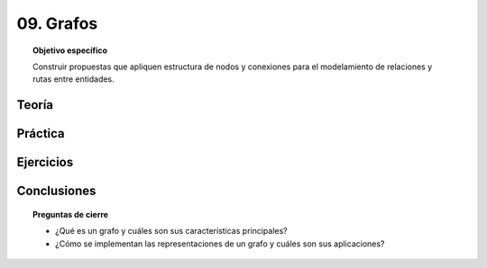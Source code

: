 ..
  Copyright (c) 2025 Allan Avendaño Sudario
  Licensed under Creative Commons Attribution-ShareAlike 4.0 International License
  SPDX-License-Identifier: CC-BY-SA-4.0

==========
09. Grafos
==========

.. topic:: Objetivo específico
    :class: objetivo

    Construir propuestas que apliquen estructura de nodos y conexiones para el modelamiento de relaciones y rutas entre entidades.

Teoría
======

Práctica
========

Ejercicios
==========

Conclusiones
============

.. topic:: Preguntas de cierre

    * ¿Qué es un grafo y cuáles son sus características principales?
    * ¿Cómo se implementan las representaciones de un grafo y cuáles son sus aplicaciones?